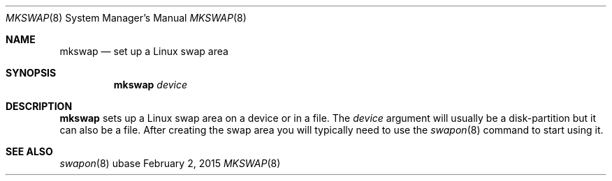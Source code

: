.Dd February 2, 2015
.Dt MKSWAP 8
.Os ubase
.Sh NAME
.Nm mkswap
.Nd set up a Linux swap area
.Sh SYNOPSIS
.Nm
.Ar device
.Sh DESCRIPTION
.Nm
sets up a Linux swap area on a device or in a file. The
.Ar device
argument will usually be a disk-partition but it can also be a file. After
creating the swap area you will typically need to use the
.Xr swapon 8
command to start using it.
.Sh SEE ALSO
.Xr swapon 8
